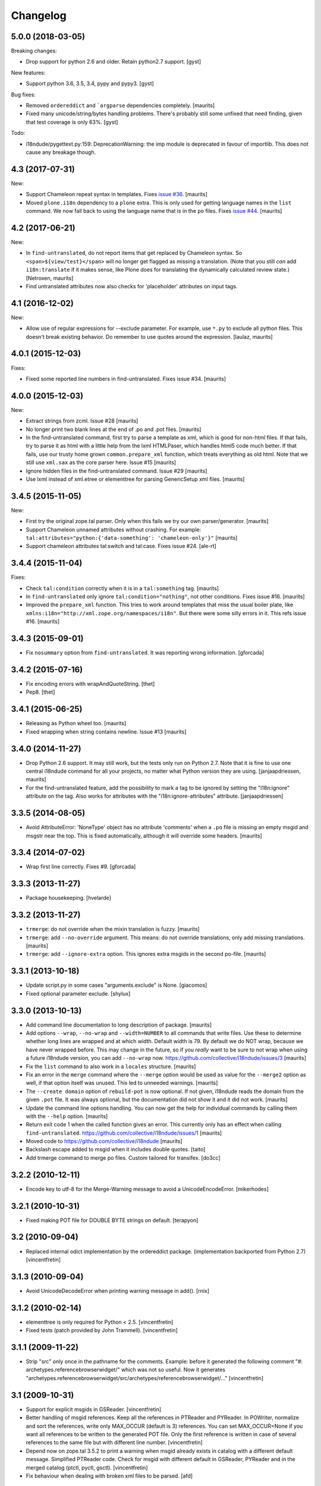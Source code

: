 Changelog
=========

5.0.0 (2018-03-05)
------------------

Breaking changes:

- Drop support for python 2.6 and older. Retain python2.7 support.
  [gyst]

New features:

- Support python 3.6, 3.5, 3.4, pypy and pypy3.
  [gyst]

Bug fixes:

- Removed ``ordereddict`` and ```argparse`` dependencies completely.
  [maurits]

- Fixed many unicode/string/bytes handling problems.
  There's probably still some unfixed that need finding, given that
  test coverage is only 63%.
  [gyst]

Todo:

- i18ndude/pygettext.py:159: DeprecationWarning: the imp module is deprecated in favour of importlib. This does not cause any breakage though.


4.3 (2017-07-31)
----------------

New:

- Support Chameleon repeat syntax in templates.
  Fixes `issue #36 <https://github.com/collective/i18ndude/issues/36>`_.
  [maurits]

- Moved ``plone.i18n`` dependency to a ``plone`` extra.
  This is only used for getting language names in the ``list`` command.
  We now fall back to using the language name that is in the ``po`` files.
  Fixes `issue #44 <https://github.com/collective/i18ndude/issues/44>`_.
  [maurits]


4.2 (2017-06-21)
----------------

New:

- In ``find-untranslated``, do not report items that get replaced by Chameleon syntax.
  So ``<span>${view/test}</span>`` will no longer get flagged as missing a translation.
  (Note that you still *can* add ``i18n:translate`` if it makes sense,
  like Plone does for translating the dynamically calculated review state.)
  [Netroxen, maurits]

- Find untranslated attributes now also checks for 'placeholder' attributes on
  input tags.

4.1 (2016-12-02)
----------------

New:

- Allow use of regular expressions for --exclude parameter. For example,
  use ``*.py`` to exclude all python files. This doesn't break existing
  behavior.  Do remember to use quotes around the expression.
  [laulaz, maurits]


4.0.1 (2015-12-03)
------------------

Fixes:

- Fixed some reported line numbers in find-untranslated.
  Fixes issue #34.
  [maurits]


4.0.0 (2015-12-03)
------------------

New:

- Extract strings from zcml.
  Issue #28
  [maurits]

- No longer print two blank lines at the end of .po and .pot files.
  [maurits]

- In the find-untranslated command, first try to parse a template as
  xml, which is good for non-html files.  If that fails, try to parse
  it as html with a little help from the lxml HTMLPaser, which handles
  html5 code much better.  If that fails, use our trusty home grown
  ``common.prepare_xml`` function, which treats everything as old
  html.  Note that we still use ``xml.sax`` as the core parser here.
  Issue #15
  [maurits]

- Ignore hidden files in the find-untranslated command.
  Issue #29
  [maurits]

- Use lxml instead of xml.etree or elementtree for parsing
  GenericSetup xml files.
  [maurits]


3.4.5 (2015-11-05)
------------------

New:

- First try the original zope.tal parser.  Only when this fails we try
  our own parser/generator.
  [maurits]

- Support Chameleon unnamed attributes without crashing.  For example:
  ``tal:attributes="python:{'data-something': 'chameleon-only'}"``
  [maurits]

- Support chameleon attributes tal:switch and tal:case.
  Fixes issue #24.
  [ale-rt]


3.4.4 (2015-11-04)
------------------

Fixes:

- Check ``tal:condition`` correctly when it is in a ``tal:something`` tag.
  [maurits]

- In ``find-untranslated`` only ignore ``tal:condition="nothing"``,
  not other conditions.
  Fixes issue #16.
  [maurits]

- Improved the ``prepare_xml`` function.  This tries to work around
  templates that miss the usual boiler plate, like
  ``xmlns:i18n="http://xml.zope.org/namespaces/i18n"``.  But there
  were some silly errors in it.
  This refs issue #16.
  [maurits]


3.4.3 (2015-09-01)
------------------

- Fix ``nosummary`` option from ``find-untranslated``.
  It was reporting wrong information.
  [gforcada]


3.4.2 (2015-07-16)
------------------

- Fix encoding errors with wrapAndQuoteString.
  [thet]

- Pep8.
  [thet]


3.4.1 (2015-06-25)
------------------

- Releasing as Python wheel too.
  [maurits]

- Fixed wrapping when string contains newline.
  Issue #13
  [maurits]


3.4.0 (2014-11-27)
------------------

- Drop Python 2.6 support.  It may still work, but the tests only run
  on Python 2.7.  Note that it is fine to use one central i18ndude
  command for all your projects, no matter what Python version they
  are using.
  [janjaapdriessen, maurits]

- For the find-untranslated feature, add the possibility to mark a tag to be
  ignored by setting the "i18n:ignore" attribute on the tag. Also works for
  attributes with the "i18n:ignore-attributes" attribute.
  [janjaapdriessen]


3.3.5 (2014-08-05)
------------------

- Avoid AttributeError: 'NoneType' object has no attribute 'comments'
  when a ``.po`` file is missing an empty msgid and msgstr near the
  top.  This is fixed automatically, although it will override some
  headers.
  [maurits]


3.3.4 (2014-07-02)
------------------

- Wrap first line correctly.  Fixes #9.
  [gforcada]


3.3.3 (2013-11-27)
------------------

- Package housekeeping.
  [hvelarde]


3.3.2 (2013-11-27)
------------------

- ``trmerge``: do not override when the mixin translation is fuzzy.
  [maurits]

- ``trmerge``: add ``--no-override`` argument.  This means: do not
  override translations, only add missing translations.
  [maurits]

- ``trmerge``: add ``--ignore-extra`` option.  This ignores extra msgids
  in the second po-file.
  [maurits]


3.3.1 (2013-10-18)
------------------

- Update script.py in some cases "arguments.exclude" is None.
  [giacomos]

- Fixed optional parameter exclude.
  [shylux]


3.3.0 (2013-10-13)
------------------

- Add command line documentation to long description of package.
  [maurits]

- Add options ``--wrap``, ``--no-wrap`` and ``--width=NUMBER`` to all
  commands that write files.  Use these to determine whether long
  lines are wrapped and at which width.  Default width is 79.  By
  default we do NOT wrap, because we have never wrapped before.  This
  may change in the future, so if you *really* want to be sure to not
  wrap when using a future i18ndude version, you can add ``--no-wrap``
  now.
  https://github.com/collective/i18ndude/issues/3
  [maurits]

- Fix the ``list`` command to also work in a ``locales`` structure.
  [maurits]

- Fix an error in the ``merge`` command where the ``--merge`` option
  would be used as value for the ``--merge2`` option as well, if that
  option itself was unused.  This led to unneeded warnings.
  [maurits]

- The ``--create domain`` option of ``rebuild-pot`` is now optional.
  If not given, i18ndude reads the domain from the given ``.pot``
  file.  It was always optional, but the documentation did not show it
  and it did not work.
  [maurits]

- Update the command line options handling.  You can now get the help
  for individual commands by calling them with the ``--help`` option.
  [maurits]

- Return exit code 1 when the called function gives an error.  This
  currently only has an effect when calling ``find-untranslated``.
  https://github.com/collective/i18ndude/issues/1
  [maurits]

- Moved code to https://github.com/collective/i18ndude
  [maurits]

- Backslash escape added to msgid when it includes double quotes.
  [taito]

- Add trmerge command to merge po files. Custom tailored for transifex.
  [do3cc]


3.2.2 (2010-12-11)
------------------

- Encode key to utf-8 for the Merge-Warning message to avoid a
  UnicodeEncodeError.
  [mikerhodes]


3.2.1 (2010-10-31)
------------------

- Fixed making POT file for DOUBLE BYTE strings on default.
  [terapyon]


3.2 (2010-09-04)
----------------

- Replaced internal odict implementation by the ordereddict package.
  (implementation backported from Python 2.7)
  [vincentfretin]


3.1.3 (2010-09-04)
------------------

- Avoid UnicodeDecodeError when printing warning message in add().
  [rnix]


3.1.2 (2010-02-14)
------------------

- elementtree is only required for Python < 2.5.
  [vincentfretin]

- Fixed tests (patch provided by John Trammell).
  [vincentfretin]


3.1.1 (2009-11-22)
------------------

- Strip "src" only once in the pathname for the comments.
  Example: before it generated the following comment
  "#: archetypes.referencebrowserwidget/"
  which was not so useful. Now it generates
  "archetypes.referencebrowserwidget/src/archetypes/referencebrowserwidget/..."
  [vincentfretin]


3.1 (2009-10-31)
----------------

- Support for explicit msgids in GSReader.
  [vincentfretin]

- Better handling of msgid references. Keep all the references in PTReader
  and PYReader. In POWriter, normalize and sort the references, write only
  MAX_OCCUR (default is 3) references.
  You can set MAX_OCCUR=None if you want all references to be written to
  the generated POT file. Only the first reference is written in case of
  several references to the same file but with different line number.
  [vincentfretin]

- Depend now on zope.tal 3.5.2 to print a warning when msgid already exists
  in catalog with a different default message. Simplified PTReader code.
  Check for msgid with different default in GSReader, PYReader and in the
  merged catalog (ptctl, pyctl, gsctl).
  [vincentfretin]

- Fix behaviour when dealing with broken xml files to be parsed.
  [afd]


3.0 (2008-11-13)
----------------

- No changes.
  [hannosch]


For older changes, see ``docs/ChangeLog``.
